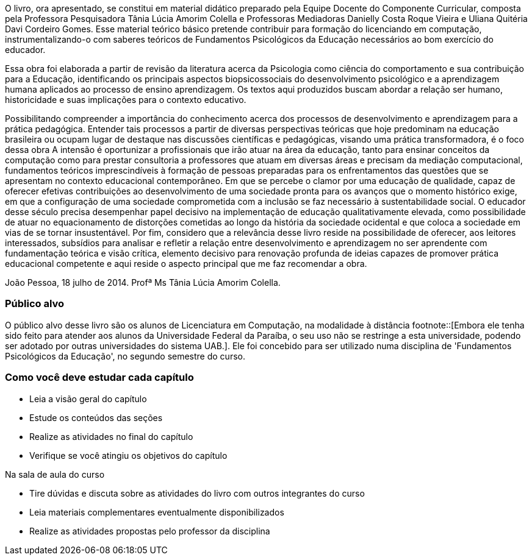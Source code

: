 O livro, ora apresentado, se constitui em material didático preparado
pela Equipe Docente do Componente Curricular, composta pela Professora
Pesquisadora Tânia Lúcia Amorim Colella e Professoras Mediadoras
Danielly Costa Roque Vieira e Uliana Quitéria Davi Cordeiro Gomes.
Esse material teórico básico pretende contribuir para formação do
licenciando em computação, instrumentalizando-o com saberes teóricos
de Fundamentos Psicológicos da Educação necessários ao bom exercício
do educador. 

Essa obra foi elaborada a partir de revisão da literatura acerca da
Psicologia como ciência do comportamento e sua contribuição para a
Educação, identificando os principais aspectos biopsicossociais do
desenvolvimento psicológico e a aprendizagem humana aplicados ao
processo de ensino aprendizagem. Os textos aqui produzidos buscam
abordar a relação ser humano, historicidade e suas implicações para o
contexto educativo.
 
Possibilitando compreender a importância do conhecimento acerca dos
processos de desenvolvimento e aprendizagem para a prática pedagógica.
Entender tais processos a partir de diversas perspectivas teóricas que
hoje predominam na educação brasileira ou ocupam lugar de destaque nas
discussões científicas e pedagógicas, visando uma prática
transformadora, é o foco dessa obra A intensão é oportunizar a
profissionais que irão atuar na área da educação, tanto para ensinar
conceitos da computação como para prestar consultoria a professores
que atuam em diversas áreas e precisam da mediação computacional,
fundamentos teóricos imprescindíveis à formação de pessoas preparadas
para os enfrentamentos das questões que se apresentam no contexto
educacional contemporâneo.  Em que se percebe o clamor por uma
educação de qualidade, capaz de oferecer efetivas contribuições ao
desenvolvimento de uma sociedade pronta para os avanços que o momento
histórico exige, em que a configuração de uma sociedade comprometida
com a inclusão se faz necessário à sustentabilidade social. O educador
desse século precisa desempenhar papel decisivo na implementação de
educação qualitativamente elevada, como possibilidade de atuar no
equacionamento de distorções cometidas ao longo da história da
sociedade ocidental e que coloca a sociedade em vias de se tornar
insustentável.  Por fim, considero que a relevância desse livro reside
na possibilidade de oferecer, aos leitores interessados, subsídios
para analisar e refletir a relação entre desenvolvimento e
aprendizagem no ser aprendente com fundamentação teórica e visão
crítica, elemento decisivo para renovação profunda de ideias capazes
de promover prática educacional competente e aqui reside o aspecto
principal que me faz recomendar a obra. 

João Pessoa, 18 julho de 2014. 
Profª Ms Tânia Lúcia Amorim Colella.

=== Público alvo

O público alvo desse livro são os alunos de Licenciatura em Computação, na
modalidade à distância footnote::[Embora ele tenha sido feito para atender aos alunos
da Universidade Federal da Paraíba, o seu uso não se restringe a esta 
universidade, podendo ser adotado por outras universidades do sistema UAB.].
Ele foi concebido para ser utilizado numa disciplina de 'Fundamentos
Psicológicos da Educação', no segundo semestre do curso.

[[como_estudar]]
=== Como você deve estudar cada capítulo

* Leia a visão geral do capítulo
* Estude os conteúdos das seções
* Realize as atividades no final do capítulo
* Verifique se você atingiu os objetivos do capítulo

.Na sala de aula do curso
* Tire dúvidas e discuta sobre as atividades do livro com outros integrantes do curso
* Leia materiais complementares eventualmente disponibilizados
* Realize as atividades propostas pelo professor da disciplina

////
Sempre termine os arquivos com uma linha em branco.
////
